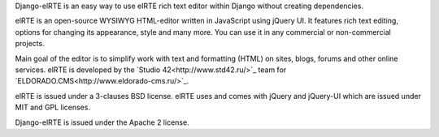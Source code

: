 Django-elRTE is an easy way to use elRTE rich text editor within Django without creating dependencies.

elRTE is an open-source WYSIWYG HTML-editor written in JavaScript using jQuery UI. It features rich text editing, options for changing its appearance, style and many more. You can use it in any commercial or non-commercial projects.

Main goal of the editor is to simplify work with text and formatting (HTML) on sites, blogs, forums and other online services. elRTE is developed by the
`Studio 42<http://www.std42.ru/>`_ team for `ELDORADO.CMS<http://www.eldorado-cms.ru/>`_.

elRTE is issued under a 3-clauses BSD license.
elRTE uses and comes with jQuery and jQuery-UI which are issued under MIT and GPL licenses.

Django-elRTE is issued under the Apache 2 license.